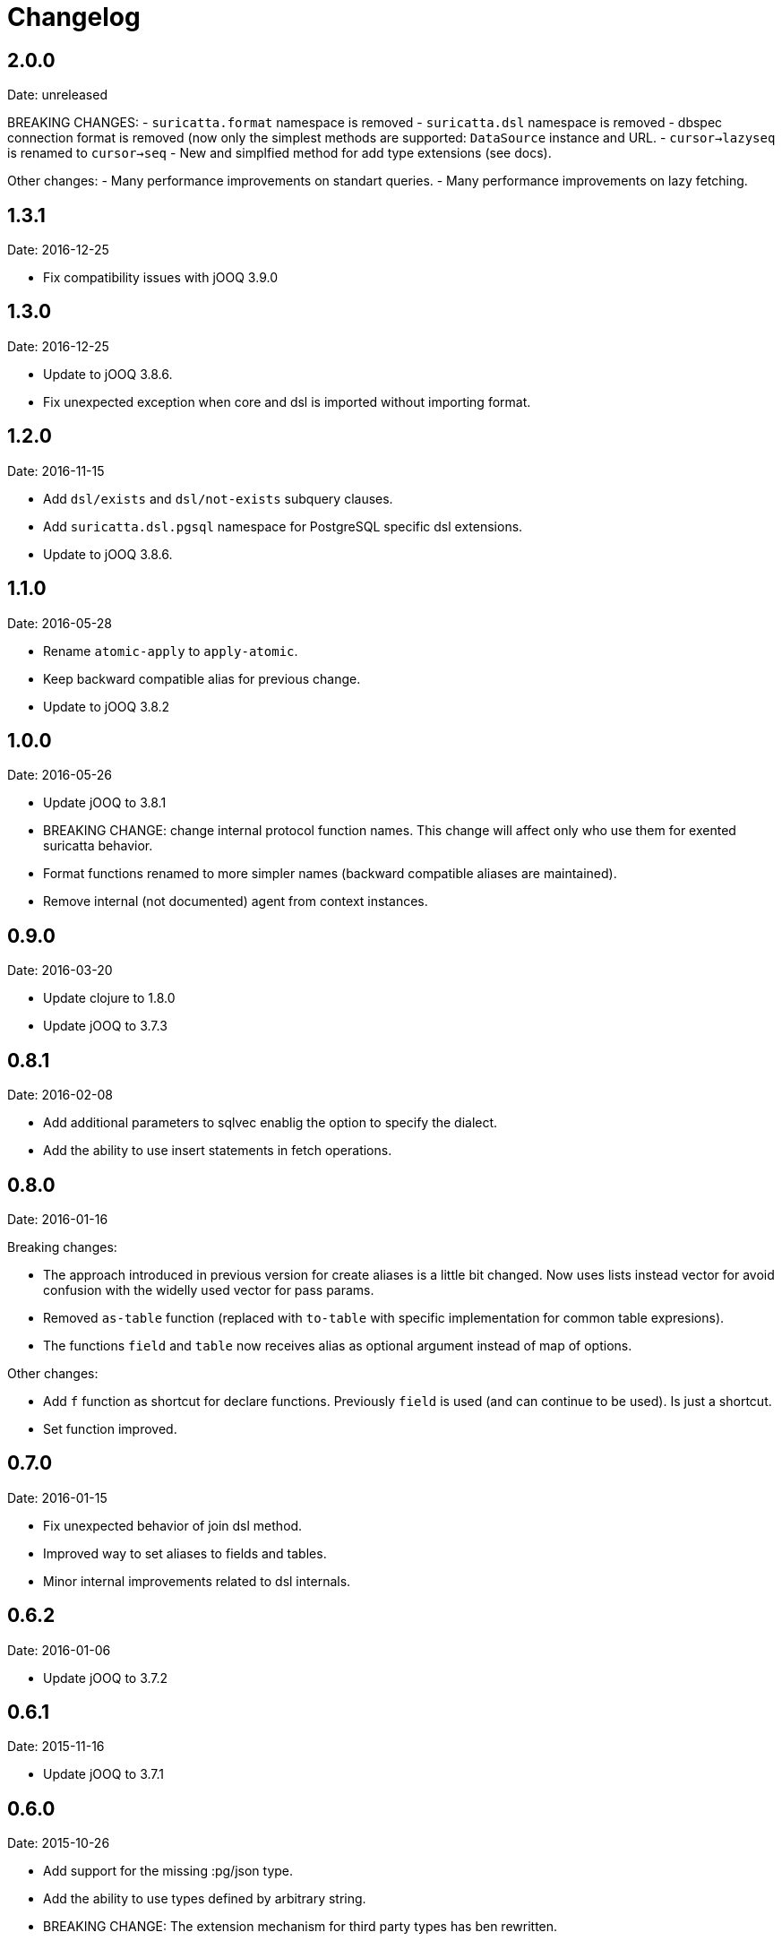 = Changelog

== 2.0.0

Date: unreleased

BREAKING CHANGES:
- `suricatta.format` namespace is removed
- `suricatta.dsl` namespace is removed
- dbspec connection format is removed (now only the simplest methods
  are supported: `DataSource` instance and URL.
- `cursor->lazyseq` is renamed to `cursor->seq`
- New and simplfied method for add type extensions (see docs).

Other changes:
- Many performance improvements on standart queries.
- Many performance improvements on lazy fetching.


== 1.3.1

Date: 2016-12-25

- Fix compatibility issues with jOOQ 3.9.0


== 1.3.0

Date: 2016-12-25

- Update to jOOQ 3.8.6.
- Fix unexpected exception when core and dsl is imported without importing format.


== 1.2.0

Date: 2016-11-15

- Add `dsl/exists` and `dsl/not-exists` subquery clauses.
- Add `suricatta.dsl.pgsql` namespace for PostgreSQL specific dsl extensions.
- Update to jOOQ 3.8.6.


== 1.1.0

Date: 2016-05-28

- Rename `atomic-apply` to `apply-atomic`.
- Keep backward compatible alias for previous change.
- Update to jOOQ 3.8.2


== 1.0.0

Date: 2016-05-26

- Update jOOQ to 3.8.1
- BREAKING CHANGE: change internal protocol function names. This change will
  affect only who use them for exented suricatta behavior.
- Format functions renamed to more simpler names (backward compatible aliases
  are maintained).
- Remove internal (not documented) agent from context instances.


== 0.9.0

Date: 2016-03-20

- Update clojure to 1.8.0
- Update jOOQ to 3.7.3


== 0.8.1

Date: 2016-02-08

- Add additional parameters to sqlvec enablig the option to specify the dialect.
- Add the ability to use insert statements in fetch operations.


== 0.8.0

Date: 2016-01-16

Breaking changes:

- The approach introduced in previous version for create
  aliases is a little bit changed. Now uses lists instead vector for avoid
  confusion with the widelly used vector for pass params.
- Removed `as-table` function (replaced with `to-table` with specific
  implementation for common table expresions).
- The functions `field` and `table` now receives alias as optional argument
  instead of map of options.


Other changes:

- Add `f` function as shortcut for declare functions. Previously `field` is used
  (and can continue to be used). Is just a shortcut.
- Set function improved.


== 0.7.0

Date: 2016-01-15

- Fix unexpected behavior of join dsl method.
- Improved way to set aliases to fields and tables.
- Minor internal improvements related to dsl internals.


== 0.6.2

Date: 2016-01-06

- Update jOOQ to 3.7.2


== 0.6.1

Date: 2015-11-16

- Update jOOQ to 3.7.1


== 0.6.0

Date: 2015-10-26

- Add support for the missing :pg/json type.
- Add the ability to use types defined by arbitrary string.
- BREAKING CHANGE: The extension mechanism for third party types
  has ben rewritten.


== 0.5.0

Date: 2015-10-17

- Remove cats dependency.
- Remove clojure.jdbc dependency.


== 0.4.0

Date: 2015-10-12

- Update cats dependency to the last version (1.0.0)
- Update clojure default version to 1.7.0
- Update clojure.jdbc version to the last version (0.6.1)
- BREAKING CHANGE: Update jOOQ version to 3.7.0 that
  now requires jdk8.
- BREAKING CHANGE: all protocols functions are renamed to
  the `-functionname` naming style.
- BREAKING CHANGE: async interface is removed.
  More detailed explication is found on faq section of
  the documentation.


== 0.3.0

Date: 2015-04-28

- Update to the next major release of cats that simplifies usage of return values
  of async api.
- Update to the next major release of clojure.jdbc that introduces some improvements
  and bugfixes on connection management.
- Update to the next major release of jooq, that also introduces improvements an a
  lot of bug fixes.


== 0.2.2

Date: 2015-03-02

- Update jooq to 3.5.3
- Add fetch-one function (thanks to @jespino)


== 0.2.1

Date: 2015-02-22

- Update JOOQ to 3.5.2
- Update clojure.jdbc to 0.4.0
- Update cats to 0.3.2


== 0.2.0

Date: 2015-01-17

- Add support for CREATE/ALTER/DROP INDEX on dsl.
- Add support for CREATE/ALTER/DROP SEQUENCE on dsl.
- Add support for FULL/LEFT/RIGHT OUTER JOIN on dsl.
- Add support for CREATE TABLE on dsl.
- Fix inconsistencies when connection is created from datasource.
- Add suport for csv and json as export format.
- Delegate connection creation to clojure.jdbc.
- Add support for extending self with custom types.

Backward incompatible changes:

- Fetch options are changed. It is mainly affects if you are using the rows parameter.
  In that case change `{:rows true}` with `{:format :row}`
- Change dsl/table and dsl/field api: remove named parameters in favor to options map.
- suricatta.async/fetch changed returned value.
- suricatta.core/cursor->lazyseq opts are changed. See the first point.


== 0.1.0-alpha

Date: 2014-11-06

- Initial version.
